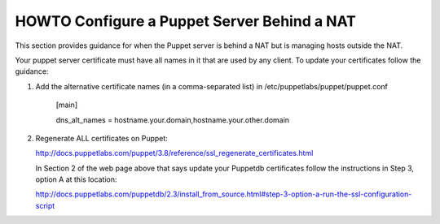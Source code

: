 HOWTO Configure a Puppet Server Behind a NAT
============================================

This section provides guidance for when the Puppet server is behind a
NAT but is managing hosts outside the NAT.

Your puppet server certificate must have all names in it that are used by
any client.  To update your certificates follow the guidance:

1) Add the alternative certificate names (in a comma-separated list) in /etc/puppetlabs/puppet/puppet.conf

    [main]

    dns_alt_names = hostname.your.domain,hostname.your.other.domain


2) Regenerate ALL certificates on Puppet:

   http://docs.puppetlabs.com/puppet/3.8/reference/ssl_regenerate_certificates.html

   In Section 2 of the web page above that says update your Puppetdb
   certificates follow the instructions in Step 3, option A at this
   location:

   http://docs.puppetlabs.com/puppetdb/2.3/install_from_source.html#step-3-option-a-run-the-ssl-configuration-script

